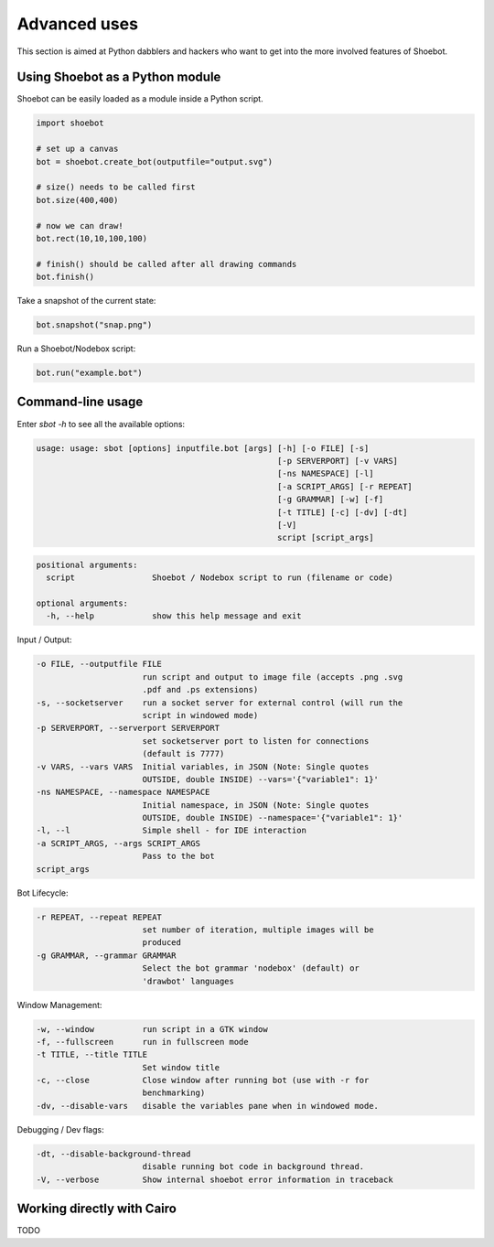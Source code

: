 Advanced uses
=============

This section is aimed at Python dabblers and hackers who want to get into the
more involved features of Shoebot.

Using Shoebot as a Python module
--------------------------------

Shoebot can be easily loaded as a module inside a Python script.

.. code-block:: python

    import shoebot

    # set up a canvas
    bot = shoebot.create_bot(outputfile="output.svg")

    # size() needs to be called first
    bot.size(400,400)

    # now we can draw!
    bot.rect(10,10,100,100)

    # finish() should be called after all drawing commands
    bot.finish()

Take a snapshot of the current state:

.. code-block:: python

    bot.snapshot("snap.png")

Run a Shoebot/Nodebox script:

.. code-block:: python

    bot.run("example.bot")

Command-line usage
------------------

Enter `sbot -h` to see all the available options:

.. code:: text

    usage: usage: sbot [options] inputfile.bot [args] [-h] [-o FILE] [-s]
                                                      [-p SERVERPORT] [-v VARS]
                                                      [-ns NAMESPACE] [-l]
                                                      [-a SCRIPT_ARGS] [-r REPEAT]
                                                      [-g GRAMMAR] [-w] [-f]
                                                      [-t TITLE] [-c] [-dv] [-dt]
                                                      [-V]
                                                      script [script_args]

.. code:: text

    positional arguments:
      script                Shoebot / Nodebox script to run (filename or code)

    optional arguments:
      -h, --help            show this help message and exit


Input / Output:

.. code:: text

      -o FILE, --outputfile FILE
                            run script and output to image file (accepts .png .svg
                            .pdf and .ps extensions)
      -s, --socketserver    run a socket server for external control (will run the
                            script in windowed mode)
      -p SERVERPORT, --serverport SERVERPORT
                            set socketserver port to listen for connections
                            (default is 7777)
      -v VARS, --vars VARS  Initial variables, in JSON (Note: Single quotes
                            OUTSIDE, double INSIDE) --vars='{"variable1": 1}'
      -ns NAMESPACE, --namespace NAMESPACE
                            Initial namespace, in JSON (Note: Single quotes
                            OUTSIDE, double INSIDE) --namespace='{"variable1": 1}'
      -l, --l               Simple shell - for IDE interaction
      -a SCRIPT_ARGS, --args SCRIPT_ARGS
                            Pass to the bot
      script_args

Bot Lifecycle:

.. code:: text

      -r REPEAT, --repeat REPEAT
                            set number of iteration, multiple images will be
                            produced
      -g GRAMMAR, --grammar GRAMMAR
                            Select the bot grammar 'nodebox' (default) or
                            'drawbot' languages

Window Management:

.. code:: text

      -w, --window          run script in a GTK window
      -f, --fullscreen      run in fullscreen mode
      -t TITLE, --title TITLE
                            Set window title
      -c, --close           Close window after running bot (use with -r for
                            benchmarking)
      -dv, --disable-vars   disable the variables pane when in windowed mode.

Debugging / Dev flags:

.. code:: text

      -dt, --disable-background-thread
                            disable running bot code in background thread.
      -V, --verbose         Show internal shoebot error information in traceback


Working directly with Cairo
---------------------------

TODO


